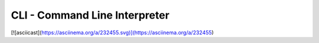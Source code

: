 CLI - Command Line Interpreter
==============================

[![asciicast](https://asciinema.org/a/232455.svg)](https://asciinema.org/a/232455)

